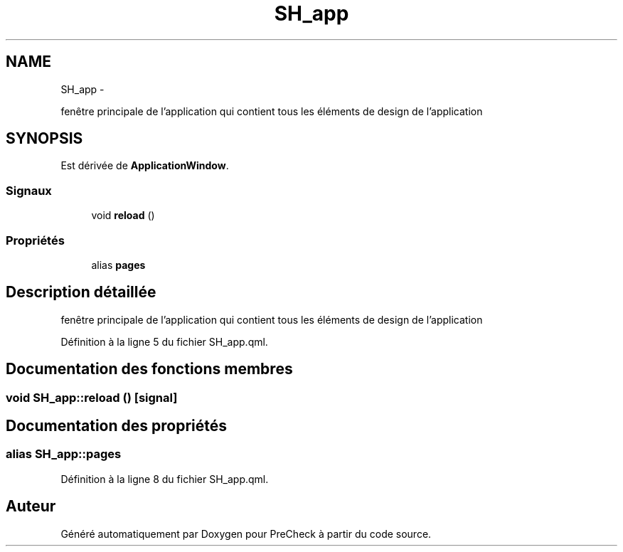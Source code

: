 .TH "SH_app" 3 "Mardi Juillet 2 2013" "Version 0.4" "PreCheck" \" -*- nroff -*-
.ad l
.nh
.SH NAME
SH_app \- 
.PP
fenêtre principale de l'application qui contient tous les éléments de design de l'application  

.SH SYNOPSIS
.br
.PP
.PP
Est dérivée de \fBApplicationWindow\fP\&.
.SS "Signaux"

.in +1c
.ti -1c
.RI "void \fBreload\fP ()"
.br
.in -1c
.SS "Propriétés"

.in +1c
.ti -1c
.RI "alias \fBpages\fP"
.br
.in -1c
.SH "Description détaillée"
.PP 
fenêtre principale de l'application qui contient tous les éléments de design de l'application 
.PP
Définition à la ligne 5 du fichier SH_app\&.qml\&.
.SH "Documentation des fonctions membres"
.PP 
.SS "void SH_app::reload ()\fC [signal]\fP"

.SH "Documentation des propriétés"
.PP 
.SS "alias SH_app::pages"

.PP
Définition à la ligne 8 du fichier SH_app\&.qml\&.

.SH "Auteur"
.PP 
Généré automatiquement par Doxygen pour PreCheck à partir du code source\&.
